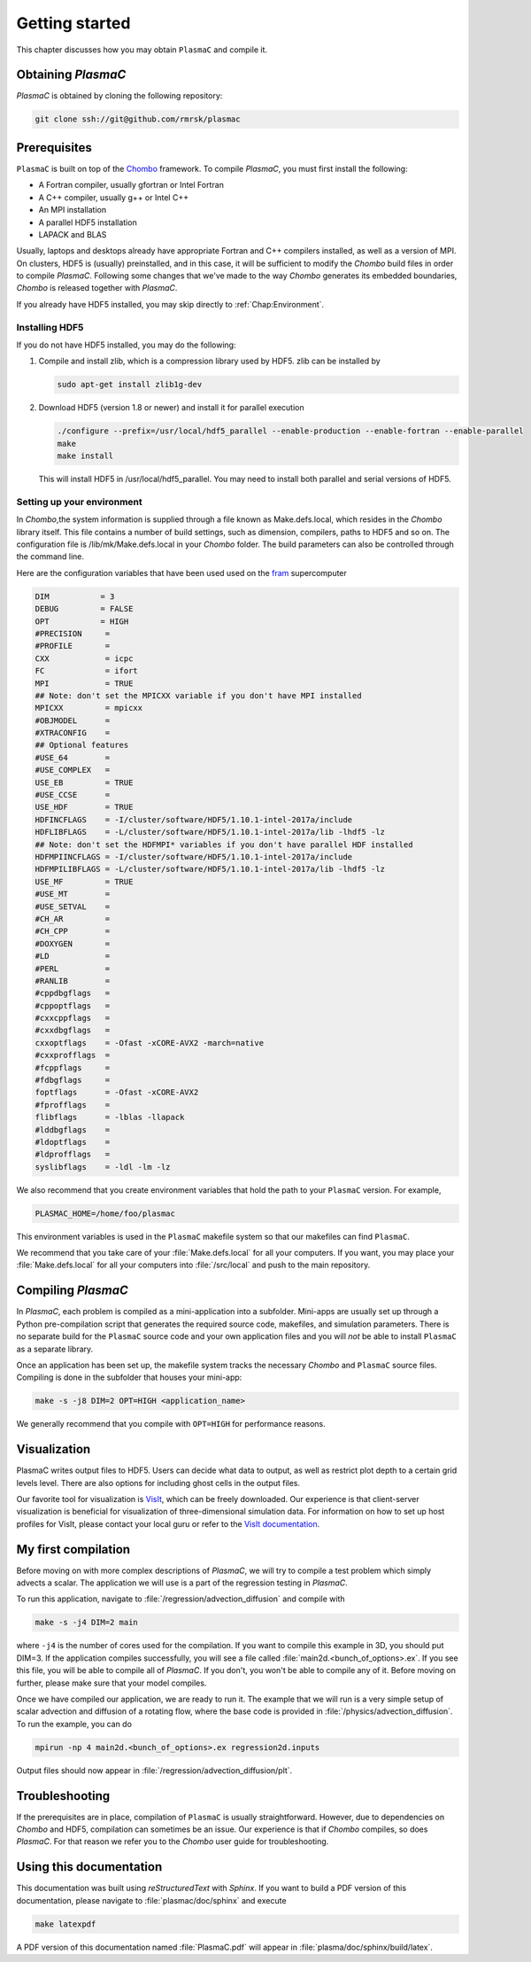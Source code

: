 .. _Chap:GettingStarted:


Getting started
===============

This chapter discusses how you may obtain ``PlasmaC`` and compile it.

.. _Chap:Obtaining:

Obtaining `PlasmaC`
-------------------

`PlasmaC` is obtained by cloning the following repository:

.. code-block:: bash

   git clone ssh://git@github.com/rmrsk/plasmac

.. _Chap:Prerequisites:

Prerequisites
-------------

``PlasmaC`` is built on top of the `Chombo <https://commons.lbl.gov/display/chombo/Chombo+-+Software+for+Adaptive+Solutions+of+Partial+Differential+Equations>`_ framework.
To compile `PlasmaC`, you must first install the following:

* A Fortran compiler, usually gfortran or Intel Fortran
* A C++ compiler, usually g++ or Intel C++
* An MPI installation
* A parallel HDF5 installation
* LAPACK and BLAS

Usually, laptops and desktops already have appropriate Fortran and C++ compilers installed, as well as a version of MPI.
On clusters, HDF5 is (usually) preinstalled, and in this case, it will be sufficient to modify the `Chombo` build files in order to compile `PlasmaC`.
Following some changes that we've made to the way `Chombo` generates its embedded boundaries, `Chombo` is released together with `PlasmaC`. 

If you already have HDF5 installed, you may skip directly to :ref:`Chap:Environment`. 

.. _Chap:HDF5:

Installing HDF5
_______________

If you do not have HDF5 installed, you may do the following:

1. Compile and install zlib, which is a compression library used by HDF5. zlib can be installed by
   
   .. code-block:: c++
		
		sudo apt-get install zlib1g-dev

2. Download HDF5 (version 1.8 or newer) and install it for parallel execution

   .. code-block:: c++
		
		   ./configure --prefix=/usr/local/hdf5_parallel --enable-production --enable-fortran --enable-parallel
		   make
		   make install

   This will install HDF5 in /usr/local/hdf5_parallel.
   You may need to install both parallel and serial versions of HDF5. 

   .. _Chap:Environment:

Setting up your environment
___________________________

In `Chombo`,the system information is supplied through a file known as Make.defs.local, which resides in the `Chombo` library itself.
This file contains a number of build settings, such as dimension, compilers, paths to HDF5 and so on.
The configuration file is /lib/mk/Make.defs.local in your `Chombo` folder.
The build parameters can also be controlled through the command line. 

Here are the configuration variables that have been used used on the `fram <https://www.top500.org/system/179072>`_ supercomputer

.. code-block:: c++

		DIM           = 3
		DEBUG         = FALSE
		OPT           = HIGH
		#PRECISION     =
		#PROFILE       =
		CXX            = icpc
		FC             = ifort
		MPI            = TRUE
		## Note: don't set the MPICXX variable if you don't have MPI installed
		MPICXX         = mpicxx
		#OBJMODEL      =
		#XTRACONFIG    =
		## Optional features
		#USE_64        =
		#USE_COMPLEX   =
		USE_EB         = TRUE
		#USE_CCSE      =
		USE_HDF        = TRUE
		HDFINCFLAGS    = -I/cluster/software/HDF5/1.10.1-intel-2017a/include
		HDFLIBFLAGS    = -L/cluster/software/HDF5/1.10.1-intel-2017a/lib -lhdf5 -lz
		## Note: don't set the HDFMPI* variables if you don't have parallel HDF installed
		HDFMPIINCFLAGS = -I/cluster/software/HDF5/1.10.1-intel-2017a/include
		HDFMPILIBFLAGS = -L/cluster/software/HDF5/1.10.1-intel-2017a/lib -lhdf5 -lz
		USE_MF         = TRUE
		#USE_MT        =
		#USE_SETVAL    =
		#CH_AR         =
		#CH_CPP        =
		#DOXYGEN       =
		#LD            =
		#PERL          =
		#RANLIB        =
		#cppdbgflags   =
		#cppoptflags   =
		#cxxcppflags   =
		#cxxdbgflags   =
		cxxoptflags    = -Ofast -xCORE-AVX2 -march=native
		#cxxprofflags  =
		#fcppflags     =
		#fdbgflags     =
		foptflags      = -Ofast -xCORE-AVX2
		#fprofflags    =
		flibflags      = -lblas -llapack
		#lddbgflags    =
		#ldoptflags    =
		#ldprofflags   =
		syslibflags    = -ldl -lm -lz


We also recommend that you create environment variables that hold the path to your ``PlasmaC`` version. For example,

.. code-block:: c++

		PLASMAC_HOME=/home/foo/plasmac

This environment variables is used in the ``PlasmaC`` makefile system so that our makefiles can find ``PlasmaC``.

We recommend that you take care of your :file:`Make.defs.local` for all your computers.
If you want, you may place your :file:`Make.defs.local` for all your computers into :file:`/src/local` and push to the main repository. 

.. _Chap:Compiling:

Compiling `PlasmaC`
---------------------

In `PlasmaC`, each problem is compiled as a mini-application into a subfolder.
Mini-apps are usually set up through a Python pre-compilation script that generates the required source code, makefiles, and simulation parameters.
There is no separate build for the ``PlasmaC`` source code and your own application files and you will *not* be able to install ``PlasmaC`` as a separate library.

Once an application has been set up, the makefile system tracks the necessary `Chombo` and ``PlasmaC`` source files.
Compiling is done in the subfolder that houses your mini-app:

.. code-block:: bash

   make -s -j8 DIM=2 OPT=HIGH <application_name>

We generally recommend that you compile with ``OPT=HIGH`` for performance reasons. 

Visualization
-------------

PlasmaC writes output files to HDF5. Users can decide what data to output, as well as restrict plot depth to a certain grid levels level. There are also options for including ghost cells in the output files.

Our favorite tool for visualization is `VisIt <https://wci.llnl.gov/codes/visit/>`_, which can be freely downloaded. Our experience is that client-server visualization is beneficial for visualization of three-dimensional simulation data. For information on how to set up host profiles for VisIt, please contact your local guru or refer to the `VisIt documentation <http://visit-sphinx-user-manual.readthedocs.io/en/latest/index.html>`_. 

.. _Chap:MyFirstCompilation:

My first compilation
--------------------

Before moving on with more complex descriptions of `PlasmaC`, we will try to compile a test problem which simply advects a scalar.
The application we will use is a part of the regression testing in `PlasmaC`.

To run this application, navigate to :file:`/regression/advection_diffusion` and compile with

.. code-block:: bash

   make -s -j4 DIM=2 main

where ``-j4`` is the number of cores used for the compilation. If you want to compile this example in 3D, you should put DIM=3.
If the application compiles successfully, you will see a file called :file:`main2d.<bunch_of_options>.ex`.
If you see this file, you will be able to compile all of `PlasmaC`. If you don't, you won't be able to compile any of it.
Before moving on further, please make sure that your model compiles.

Once we have compiled our application, we are ready to run it.
The example that we will run is a very simple setup of scalar advection and diffusion of a rotating flow, where the base code is provided in :file:`/physics/advection_diffusion`.
To run the example, you can do

.. code-block:: bash

   mpirun -np 4 main2d.<bunch_of_options>.ex regression2d.inputs

Output files should now appear in :file:`/regression/advection_diffusion/plt`. 

Troubleshooting
---------------

If the prerequisites are in place, compilation of ``PlasmaC`` is usually straightforward.
However, due to dependencies on `Chombo` and HDF5, compilation can sometimes be an issue.
Our experience is that if `Chombo` compiles, so does `PlasmaC`.
For that reason we refer you to the `Chombo` user guide for troubleshooting.

Using this documentation
------------------------

This documentation was built using `reStructuredText` with `Sphinx`. If you want to build a PDF version of this documentation, please navigate to :file:`plasmac/doc/sphinx` and execute

.. code-block:: bash
   
   make latexpdf

A PDF version of this documentation named :file:`PlasmaC.pdf` will appear in :file:`plasma/doc/sphinx/build/latex`. 
